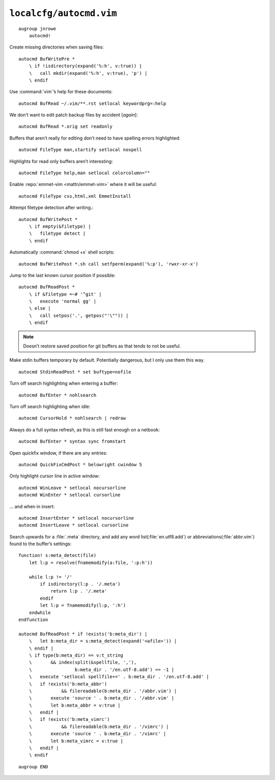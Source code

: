``localcfg/autocmd.vim``
========================

::

    augroup jnrowe
        autocmd!

Create missing directories when saving files::

        autocmd BufWritePre *
            \ if !isdirectory(expand('%:h', v:true)) |
            \   call mkdir(expand('%:h', v:true), 'p') |
            \ endif

Use :command:`vim`’s help for these documents::

        autocmd BufRead ~/.vim/**.rst setlocal keywordprg=:help

We don't want to edit patch backup files by accident [*again*]::

        autocmd BufRead *.orig set readonly

Buffers that aren’t really for editing don’t need to have spelling errors
highlighted::

        autocmd FileType man,startify setlocal nospell

Highlights for read only buffers aren’t interesting::

        autocmd FileType help,man setlocal colorcolumn=""

Enable :repo:`emmet-vim <mattn/emmet-vim>` where it will be useful::

        autocmd FileType css,html,xml EmmetInstall

Attempt filetype detection after writing.::

        autocmd BufWritePost *
            \ if empty(&filetype) |
            \   filetype detect |
            \ endif

Automatically :command:`chmod +x` shell scripts::

        autocmd BufWritePost *.sh call setfperm(expand('%:p'), 'rwxr-xr-x')

Jump to the last known cursor position if possible::

        autocmd BufReadPost *
            \ if &filetype =~# '^git' |
            \   execute 'normal gg' |
            \ else |
            \   call setpos('.', getpos("'\"")) |
            \ endif

.. note::

    Doesn’t restore saved position for git buffers as that tends to not be
    useful.

Make stdin buffers temporary by default.  Potentially dangerous, but
I only use them this way.

::

        autocmd StdinReadPost * set buftype=nofile

Turn off search highlighting when entering a buffer::

        autocmd BufEnter * nohlsearch

Turn off search highlighting when idle::

        autocmd CursorHold * nohlsearch | redraw

Always do a full syntax refresh, as this is still fast enough on a netbook::

        autocmd BufEnter * syntax sync fromstart

Open quickfix window, if there are any entries::

        autocmd QuickFixCmdPost * belowright cwindow 5

.. _dynamic-cursorline:

Only highlight cursor line in active window::

        autocmd WinLeave * setlocal nocursorline
        autocmd WinEnter * setlocal cursorline

… and when in insert::

        autocmd InsertEnter * setlocal nocursorline
        autocmd InsertLeave * setlocal cursorline

Search upwards for a :file:`.meta` directory, and add any word
list(:file:`en.utf8.add`) or abbreviations(:file:`abbr.vim`) found to the
buffer’s settings::

        function! s:meta_detect(file)
            let l:p = resolve(fnamemodify(a:file, ':p:h'))

            while l:p != '/'
                if isdirectory(l:p . '/.meta')
                    return l:p . '/.meta'
                endif
                let l:p = fnamemodify(l:p, ':h')
            endwhile
        endfunction

        autocmd BufReadPost * if !exists('b:meta_dir') |
            \   let b:meta_dir = s:meta_detect(expand('<afile>')) |
            \ endif |
            \ if type(b:meta_dir) == v:t_string
            \       && index(split(&spellfile, ','),
            \                b:meta_dir . '/en.utf-8.add') == -1 |
            \   execute 'setlocal spellfile+=' . b:meta_dir . '/en.utf-8.add' |
            \   if !exists('b:meta_abbr')
            \           && filereadable(b:meta_dir . '/abbr.vim') |
            \       execute 'source ' . b:meta_dir . '/abbr.vim' |
            \       let b:meta_abbr = v:true |
            \   endif |
            \   if !exists('b:meta_vimrc')
            \           && filereadable(b:meta_dir . '/vimrc') |
            \       execute 'source ' . b:meta_dir . '/vimrc' |
            \       let b:meta_vimrc = v:true |
            \   endif |
            \ endif

::

    augroup END
